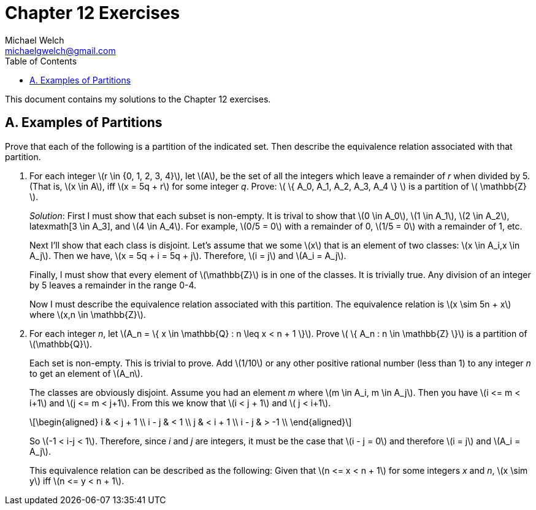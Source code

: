 = Chapter 12 Exercises
Michael Welch <michaelgwelch@gmail.com>
:toc: left
:stem:

This document contains my solutions to the Chapter 12 exercises.

== A. Examples of Partitions

Prove that each of the following is a partition of the indicated set. 
Then describe the equivalence relation associated with that partition.

//A.1.
. For each integer latexmath:[r \in {0, 1, 2, 3, 4}], let latexmath:[A], be the set of all the integers which leave a remainder of _r_ when divided by 5.
(That is, latexmath:[x \in A], iff latexmath:[x = 5q + r] for some integer _q_.
Prove: latexmath:[ \{ A_0, A_1, A_2, A_3, A_4 \} ] is a partition of latexmath:[ \mathbb{Z} ].
+

_Solution_: First I must show that each subset is non-empty. 
It is trival to show that latexmath:[0 \in A_0], latexmath:[1 \in A_1], latexmath:[2 \in A_2], latexmath[3 \in A_3], and latexmath:[4 \in A_4]. For example, latexmath:[0/5 = 0] with a remainder of 0, latexmath:[1/5 = 0] with a remainder of 1, etc.
+ 

Next I'll show that each class is disjoint. 
Let's assume that we some latexmath:[x] that is an element of two classes: latexmath:[x \in A_i,x \in A_j]. 
Then we have, latexmath:[x = 5q + i = 5q + j]. 
Therefore, latexmath:[i = j] and latexmath:[A_i = A_j].
+

Finally, I must show that every element of latexmath:[\mathbb{Z}] is in one of the classes. It is trivially true. Any division of an integer by 5 leaves a remainder in the range 0-4.
+

Now I must describe the equivalence relation associated with this partition. The equivalence relation is latexmath:[x \sim 5n + x] where latexmath:[x,n \in \mathbb{Z}].
+

//A.2.
. For each integer _n_, let latexmath:[A_n = \{ x \in \mathbb{Q} : n \leq x < n + 1 \}]. 
Prove latexmath:[ \{ A_n : n \in \mathbb{Z} \}] is a partition of latexmath:[\mathbb{Q}].
+

Each set is non-empty. This is trivial to prove. Add latexmath:[1/10] or any other positive rational number (less than 1) to any integer _n_ to get an element of latexmath:[A_n].
+

The classes are obviously disjoint. 
Assume you had an element _m_ where latexmath:[m \in A_i, m \in A_j].
Then you have latexmath:[i <= m < i+1] and latexmath:[j <= m < j+1].
From this we know that latexmath:[i < j + 1] and latexmath:[ j < i+1].
+

[latexmath]
++++
\begin{aligned}
        i & < j + 1 \\
    i - j & < 1 \\
        j & < i + 1 \\
    i - j & > -1 \\
\end{aligned}
++++
+

So latexmath:[-1 < i-j < 1].
Therefore, since _i_ and _j_ are integers, it must be the case that latexmath:[i - j = 0] and therefore latexmath:[i = j] and latexmath:[A_i = A_j].
+

This equivalence relation can be described as the following:
Given that latexmath:[n <= x < n + 1] for some integers _x_ and _n_, latexmath:[x \sim y] iff latexmath:[n <= y < n + 1].